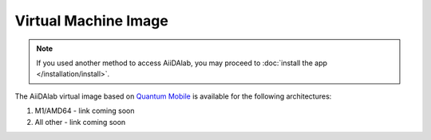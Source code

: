 =====================
Virtual Machine Image
=====================

.. note::

   If you used another method to access AiiDAlab, you may proceed to :doc:`install the app </installation/install>`.

The AiiDAlab virtual image based on `Quantum Mobile <https://quantum-mobile.readthedocs.io/>`_ is available for the following architectures:

#. M1/AMD64 - link coming soon
#. All other - link coming soon
